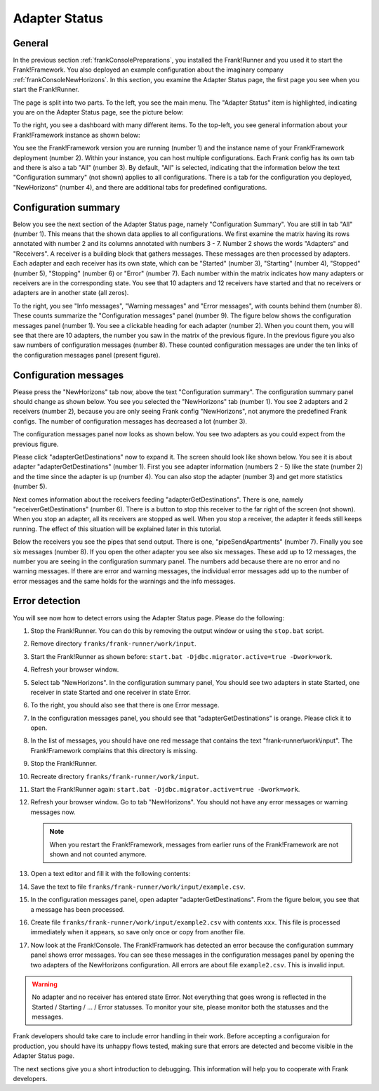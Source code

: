 .. _frankConsoleAdapterStatus:

Adapter Status
==============

.. highlight:: none

General
-------

In the previous section :ref:`frankConsolePreparations`, you installed the Frank!Runner and you used it to start the Frank!Framework. You also deployed an example configuration about the imaginary company :ref:`frankConsoleNewHorizons`. In this section, you examine the Adapter Status page, the first page you see when you start the Frank!Runner.

The page is split into two parts. To the left, you see the main menu. The "Adapter Status" item is highlighted, indicating you are on the Adapter Status page, see the picture below:

.. image:: mainMenuAdapterStatus.jpg

To the right, you see a dashboard with many different items. To the top-left, you see general information about your Frank!Framework instance as shown below:

.. image:: adapterStatusTopLeft.jpg

You see the Frank!Framework version you are running (number 1) and the instance name of your Frank!Framework deployment (number 2). Within your instance, you can host multiple configurations. Each Frank config has its own tab and there is also a tab "All" (number 3). By default, "All" is selected, indicating that the information below the text "Configuration summary" (not shown) applies to all configurations. There is a tab for the configuration you deployed, "NewHorizons" (number 4), and there are additional tabs for predefined configurations.

Configuration summary
---------------------

Below you see the next section of the Adapter Status page, namely "Configuration Summary". You are still in tab "All" (number 1). This means that the shown data applies to all configurations. We first examine the matrix having its rows annotated with number 2 and its columns annotated with numbers 3 - 7. Number 2 shows the words "Adapters" and "Receivers". A receiver is a building block that gathers messages. These messages are then processed by adapters. Each adapter and each receiver has its own state, which can be "Started" (number 3), "Starting" (number 4), "Stopped" (number 5), "Stopping" (number 6) or "Error" (number 7). Each number within the matrix indicates how many adapters or receivers are in the corresponding state. You see that 10 adapters and 12 receivers have started and that no receivers or adapters are in another state (all zeros).

.. image:: adapterStatusConfigurationSummary.jpg

To the right, you see "Info messages", "Warning messages" and "Error messages", with counts behind them (number 8). These counts summarize the "Configuration messages" panel (number 9). The figure below shows the configuration messages panel (number 1). You see a clickable heading for each adapter (number 2). When you count them, you will see that there are 10 adapters, the number you saw in the matrix of the previous figure. In the previous figure you also saw numbers of configuration messages (number 8). These counted configuration messages are under the ten links of the configuration messages panel (present figure).

.. image:: adapterStatusConfigurationMessages.jpg

Configuration messages
----------------------

Please press the "NewHorizons" tab now, above the text "Configuration summary". The configuration summary panel should change as shown below. You see you selected the "NewHorizons" tab (number 1). You see 2 adapters and 2 receivers (number 2), because you are only seeing Frank config "NewHorizons", not anymore the predefined Frank configs. The number of configuration messages has decreased a lot (number 3).

.. image:: adapterStatusConfigurationSummaryNewHorizons.jpg

The configuration messages panel now looks as shown below. You see two adapters as you could expect from the previous figure.

.. image:: adapterStatusConfigurationMessagesNewHorizons.jpg

Please click "adapterGetDestinations" now to expand it. The screen should look like shown below. You see it is about adapter "adapterGetDestinations" (number 1). First you see adapter information (numbers 2 - 5) like the state (number 2) and the time since the adapter is up (number 4). You can also stop the adapter (number 3) and get more statistics (number 5).

.. image:: adapterStatusAdapterGetDestinations.jpg

Next comes information about the receivers feeding "adapterGetDestinations". There is one, namely "receiverGetDestinations" (number 6). There is a button to stop this receiver to the far right of the screen (not shown). When you stop an adapter, all its receivers are stopped as well. When you stop a receiver, the adapter it feeds still keeps running. The effect of this situation will be explained later in this tutorial.

Below the receivers you see the pipes that send output. There is one, "pipeSendApartments" (number 7). Finally you see six messages (number 8). If you open the other adapter you see also six messages. These add up to 12 messages, the number you are seeing in the configuration summary panel. The numbers add because there are no error and no warning messages. If there are error and warning messages, the individual error messages add up to the number of error messages and the same holds for the warnings and the info messages.

Error detection
---------------

You will see now how to detect errors using the Adapter Status page. Please do the following:

#. Stop the Frank!Runner. You can do this by removing the output window or using the ``stop.bat`` script.
#. Remove directory ``franks/frank-runner/work/input``.
#. Start the Frank!Runner as shown before: ``start.bat -Djdbc.migrator.active=true -Dwork=work``.
#. Refresh your browser window.
#. Select tab "NewHorizons". In the configuration summary panel, You should see two adapters in state Started, one receiver in state Started and one receiver in state Error.
#. To the right, you should also see that there is one Error message.
#. In the configuration messages panel, you should see that "adapterGetDestinations" is orange. Please click it to open.
#. In the list of messages, you should have one red message that contains the text "frank-runner\\work\\input". The Frank!Framework complains that this directory is missing.
#. Stop the Frank!Runner.
#. Recreate directory ``franks/frank-runner/work/input``.
#. Start the Frank!Runner again: ``start.bat -Djdbc.migrator.active=true -Dwork=work``.
#. Refresh your browser window. Go to tab "NewHorizons". You should not have any error messages or warning messages now.

   .. NOTE::

      When you restart the Frank!Framework, messages from earlier runs of the Frank!Framework are not shown and not counted anymore.

#. Open a text editor and fill it with the following contents:

   .. literalinclude:: ../../../src/forFrankConsole/example.csv

#. Save the text to file ``franks/frank-runner/work/input/example.csv``.
#. In the configuration messages panel, open adapter "adapterGetDestinations". From the figure below, you see that a message has been processed.

   .. image:: adapterStatusMessageProcessed.jpg

#. Create file ``franks/frank-runner/work/input/example2.csv`` with contents ``xxx``. This file is processed immediately when it appears, so save only once or copy from another file.
#. Now look at the Frank!Console. The Frank!Framwork has detected an error because the configuration summary panel shows error messages. You can see these messages in the configuration messages panel by opening the two adapters of the NewHorizons configuration. All errors are about file ``example2.csv``. This is invalid input.

.. WARNING::

   No adapter and no receiver has entered state Error. Not everything that goes wrong is reflected in the Started / Starting / ... / Error statusses. To monitor your site, please monitor both the statusses and the messages.

Frank developers should take care to include error handling in their work. Before accepting a configuraion for production, you should have its unhappy flows tested, making sure that errors are detected and become visible in the Adapter Status page.

The next sections give you a short introduction to debugging. This information will help you to cooperate with Frank developers.